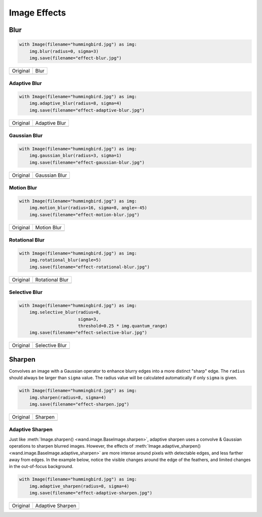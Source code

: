 Image Effects
=============

Blur
----

.. code-block:: python

    with Image(filename="hummingbird.jpg") as img:
        img.blur(radius=0, sigma=3)
        img.save(filename="effect-blur.jpg")

+---------------------------------------+---------------------------------------+
| Original                              | Blur                                  |
+---------------------------------------+---------------------------------------+
| .. image:: ../_images/hummingbird.jpg | .. image:: ../_images/effect-blur.jpg |
|    :alt: Original                     |    :alt: Blur                         |
+---------------------------------------+---------------------------------------+


Adaptive Blur
'''''''''''''

.. code-block:: python

    with Image(filename="hummingbird.jpg") as img:
        img.adaptive_blur(radius=8, sigma=4)
        img.save(filename="effect-adaptive-blur.jpg")

+---------------------------------------+------------------------------------------------+
| Original                              | Adaptive Blur                                  |
+---------------------------------------+------------------------------------------------+
| .. image:: ../_images/hummingbird.jpg | .. image:: ../_images/effect-adaptive-blur.jpg |
|    :alt: Original                     |    :alt: Adaptive Blur                         |
+---------------------------------------+------------------------------------------------+


Gaussian Blur
'''''''''''''

.. code-block:: python

    with Image(filename="hummingbird.jpg") as img:
        img.gaussian_blur(radius=3, sigma=1)
        img.save(filename="effect-gaussian-blur.jpg")

+---------------------------------------+------------------------------------------------+
| Original                              | Gaussian Blur                                  |
+---------------------------------------+------------------------------------------------+
| .. image:: ../_images/hummingbird.jpg | .. image:: ../_images/effect-gaussian-blur.jpg |
|    :alt: Original                     |    :alt: Gaussian Blur                         |
+---------------------------------------+------------------------------------------------+


Motion  Blur
''''''''''''

.. code-block:: python

    with Image(filename="hummingbird.jpg") as img:
        img.motion_blur(radius=16, sigma=8, angle=-45)
        img.save(filename="effect-motion-blur.jpg")

+---------------------------------------+------------------------------------------------+
| Original                              | Motion Blur                                    |
+---------------------------------------+------------------------------------------------+
| .. image:: ../_images/hummingbird.jpg | .. image:: ../_images/effect-motion-blur.jpg   |
|    :alt: Original                     |    :alt: Motion Blur                           |
+---------------------------------------+------------------------------------------------+


Rotational Blur
'''''''''''''''

.. code-block:: python

    with Image(filename="hummingbird.jpg") as img:
        img.rotational_blur(angle=5)
        img.save(filename="effect-rotational-blur.jpg")

+---------------------------------------+----------------------------------------------------+
| Original                              | Rotational Blur                                    |
+---------------------------------------+----------------------------------------------------+
| .. image:: ../_images/hummingbird.jpg | .. image:: ../_images/effect-rotational-blur.jpg   |
|    :alt: Original                     |    :alt: Rotational Blur                           |
+---------------------------------------+----------------------------------------------------+


Selective Blur
''''''''''''''

.. code-block:: python

    with Image(filename="hummingbird.jpg") as img:
        img.selective_blur(radius=8,
                           sigma=3,
                           threshold=0.25 * img.quantum_range)
        img.save(filename="effect-selective-blur.jpg")

+---------------------------------------+---------------------------------------------------+
| Original                              | Selective Blur                                    |
+---------------------------------------+---------------------------------------------------+
| .. image:: ../_images/hummingbird.jpg | .. image:: ../_images/effect-selective-blur.jpg   |
|    :alt: Original                     |    :alt: Selective Blur                           |
+---------------------------------------+---------------------------------------------------+


Sharpen
-------

Convolves an image with a Gaussian operator to enhance blurry edges into a more
distinct "sharp" edge. The ``radius`` should always be larger than ``sigma``
value.  The radius value will be calculated automatically if only ``sigma`` is
given.

.. code-block:: python

    with Image(filename="hummingbird.jpg") as img:
        img.sharpen(radius=8, sigma=4)
        img.save(filename="effect-sharpen.jpg")

+---------------------------------------+------------------------------------------+
| Original                              | Sharpen                                  |
+---------------------------------------+------------------------------------------+
| .. image:: ../_images/hummingbird.jpg | .. image:: ../_images/effect-sharpen.jpg |
|    :alt: Original                     |    :alt: Sharpen                         |
+---------------------------------------+------------------------------------------+


Adaptive Sharpen
''''''''''''''''

Just like :meth:`Image.sharpen() <wand.image.BaseImage.sharpen>`, adaptive
sharpen uses a convolve & Gaussian operations to sharpen blurred images.
However, the effects of
:meth:`Image.adaptive_sharpen() <wand.image.BaseImage.adaptive_sharpen>`
are more intense around pixels with detectable edges, and less farther away
from edges. In the example below, notice the visible changes around the edge of
the feathers, and limited  changes in the out-of-focus background.

.. code-block:: python

    with Image(filename="hummingbird.jpg") as img:
        img.adaptive_sharpen(radius=8, sigma=4)
        img.save(filename="effect-adaptive-sharpen.jpg")

+---------------------------------------+---------------------------------------------------+
| Original                              | Adaptive Sharpen                                  |
+---------------------------------------+---------------------------------------------------+
| .. image:: ../_images/hummingbird.jpg | .. image:: ../_images/effect-adaptive-sharpen.jpg |
|    :alt: Original                     |    :alt: Adaptive Sharpen                         |
+---------------------------------------+---------------------------------------------------+


